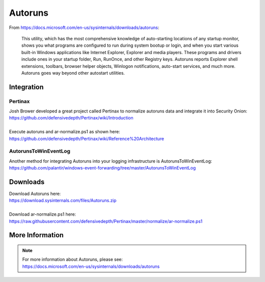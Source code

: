 .. _autoruns:

Autoruns
========

From https://docs.microsoft.com/en-us/sysinternals/downloads/autoruns:

    This utility, which has the most comprehensive knowledge of auto-starting locations of any startup monitor, shows you what programs are configured to run during system bootup or login, and when you start various built-in Windows applications like Internet Explorer, Explorer and media players. These programs and drivers include ones in your startup folder, Run, RunOnce, and other Registry keys. Autoruns reports Explorer shell extensions, toolbars, browser helper objects, Winlogon notifications, auto-start services, and much more. Autoruns goes way beyond other autostart utilities.

Integration
-----------

Pertinax
~~~~~~~~

| Josh Brower developed a great project called Pertinax to normalize autoruns data and integrate it into Security Onion:
| https://github.com/defensivedepth/Pertinax/wiki/Introduction
|
| Execute autoruns and ar-normalize.ps1 as shown here:
| https://github.com/defensivedepth/Pertinax/wiki/Reference%20Architecture

AutorunsToWinEventLog
~~~~~~~~~~~~~~~~~~~~~

| Another method for integrating Autoruns into your logging infrastructure is AutorunsToWinEventLog:
| https://github.com/palantir/windows-event-forwarding/tree/master/AutorunsToWinEventLog

Downloads
---------

| Download Autoruns here:
| https://download.sysinternals.com/files/Autoruns.zip
|
| Download ar-normalize.ps1 here:
| https://raw.githubusercontent.com/defensivedepth/Pertinax/master/normalize/ar-normalize.ps1

More Information
----------------

.. note::

    | For more information about Autoruns, please see:
    | https://docs.microsoft.com/en-us/sysinternals/downloads/autoruns
